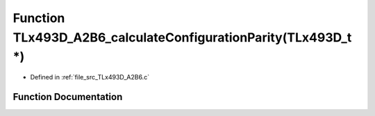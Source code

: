 .. _exhale_function__t_lx493_d___a2_b6_8c_1a7a2b855e8c506fe10da6b75f594c30ed:

Function TLx493D_A2B6_calculateConfigurationParity(TLx493D_t \*)
================================================================

- Defined in :ref:`file_src_TLx493D_A2B6.c`


Function Documentation
----------------------


.. doxygenfunction:: TLx493D_A2B6_calculateConfigurationParity(TLx493D_t *)
   :project: XENSIV 3D Magnetic Sensors Arduino Library